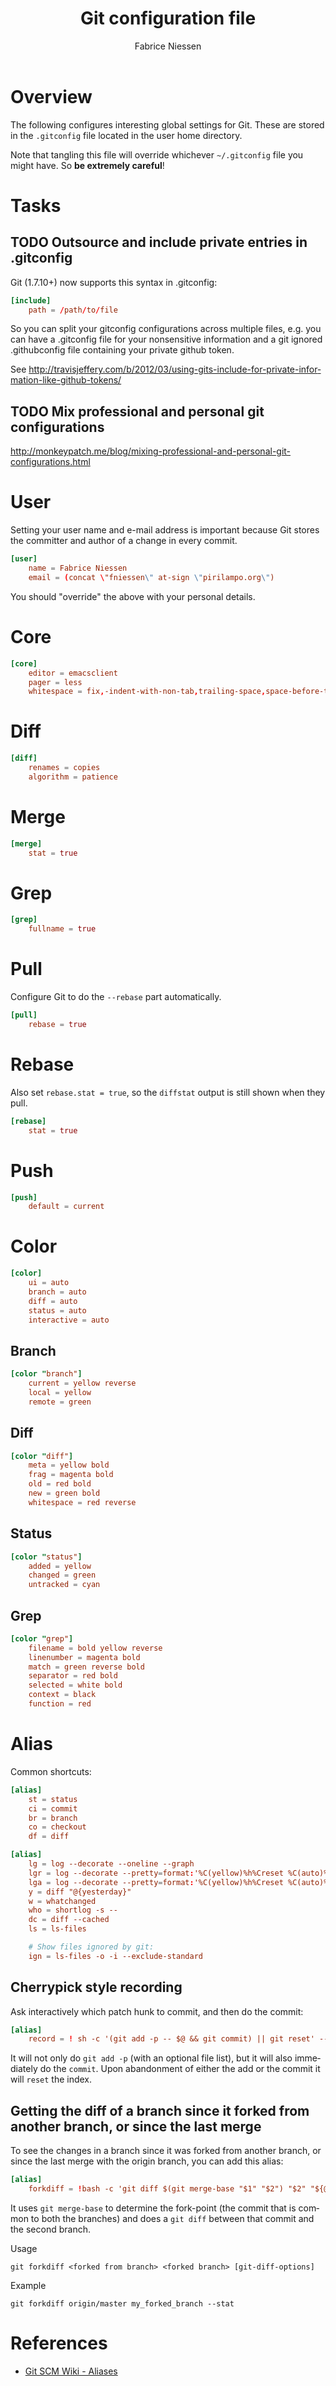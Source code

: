 #+TITLE:     Git configuration file
#+AUTHOR:    Fabrice Niessen
#+EMAIL:     (concat "fniessen" at-sign "pirilampo.org")
#+DESCRIPTION:
#+KEYWORDS:
#+LANGUAGE:  en

#+PROPERTY:  tangle ~/.gitconfig
#+PROPERTY:  eval no

* Overview

The following configures interesting global settings for Git. These are stored
in the =.gitconfig= file located in the user home directory.

#+begin_warning
Note that tangling this file will override whichever =~/.gitconfig= file you
might have. So *be extremely careful*!
#+end_warning

* Tasks

** TODO Outsource and include private entries in .gitconfig

Git (1.7.10+) now supports this syntax in .gitconfig:

#+begin_src conf :tangle no
[include]
    path = /path/to/file
#+end_src

So you can split your gitconfig configurations across multiple files, e.g. you
can have a .gitconfig file for your nonsensitive information and a git ignored
.githubconfig file containing your private github token.

See http://travisjeffery.com/b/2012/03/using-gits-include-for-private-information-like-github-tokens/

** TODO Mix professional and personal git configurations

http://monkeypatch.me/blog/mixing-professional-and-personal-git-configurations.html

* User

Setting your user name and e-mail address is important because Git stores the
committer and author of a change in every commit.

#+begin_src conf
[user]
	name = Fabrice Niessen
	email = (concat \"fniessen\" at-sign \"pirilampo.org\")
#+end_src

You should "override" the above with your personal details.

* Core

#+begin_src conf
[core]
	editor = emacsclient
	pager = less
	whitespace = fix,-indent-with-non-tab,trailing-space,space-before-tab,cr-at-eol
#+end_src

* Diff

#+begin_src conf
[diff]
	renames = copies
	algorithm = patience
#+end_src

* Merge

#+begin_src conf
[merge]
	stat = true
#+end_src

* Grep

#+begin_src conf
[grep]
	fullname = true
#+end_src

* Pull

Configure Git to do the ~--rebase~ part automatically.

#+begin_src conf
[pull]
	rebase = true
#+end_src

* Rebase

Also set ~rebase.stat = true~, so the ~diffstat~ output is still shown when they
pull.

#+begin_src conf
[rebase]
	stat = true
#+end_src

* Push

#+begin_src conf
[push]
	default = current
#+end_src

* Color

#+begin_src conf
[color]
	ui = auto
	branch = auto
	diff = auto
	status = auto
	interactive = auto
#+end_src

** Branch

#+begin_src conf
[color "branch"]
	current = yellow reverse
	local = yellow
	remote = green
#+end_src

** Diff

#+begin_src conf
[color "diff"]
	meta = yellow bold
	frag = magenta bold
	old = red bold
	new = green bold
	whitespace = red reverse
#+end_src

** Status

#+begin_src conf
[color "status"]
	added = yellow
	changed = green
	untracked = cyan
#+end_src

** Grep

#+begin_src conf
[color "grep"]
	filename = bold yellow reverse
	linenumber = magenta bold
	match = green reverse bold
	separator = red bold
	selected = white bold
	context = black
	function = red
#+end_src

* Alias

Common shortcuts:

#+begin_src conf
[alias]
	st = status
	ci = commit
	br = branch
	co = checkout
	df = diff
#+end_src

#+begin_src conf
[alias]
	lg = log --decorate --oneline --graph
	lgr = log --decorate --pretty=format:'%C(yellow)%h%Creset %C(auto)%d%Creset %s %Cgreen<%an> %C(bold blue)(%cd)%Creset' --date=relative --graph
	lga = log --decorate --pretty=format:'%C(yellow)%h%Creset %C(auto)%d%Creset %s %Cgreen<%an> %C(bold blue)(%cd)%Creset' --date=short --graph
	y = diff "@{yesterday}"
	w = whatchanged
	who = shortlog -s --
	dc = diff --cached
	ls = ls-files

	# Show files ignored by git:
	ign = ls-files -o -i --exclude-standard
#+end_src

** Cherrypick style recording

Ask interactively which patch hunk to commit, and then do the commit:

#+begin_src conf
[alias]
	record = ! sh -c '(git add -p -- $@ && git commit) || git reset' --
#+end_src

It will not only do ~git add -p~ (with an optional file list), but it will also
immediately do the ~commit~. Upon abandonment of either the add or the commit it
will ~reset~ the index.

**  Getting the diff of a branch since it forked from another branch, or since the last merge

To see the changes in a branch since it was forked from another branch, or
since the last merge with the origin branch, you can add this alias:

#+begin_src conf
[alias]
	forkdiff = !bash -c 'git diff $(git merge-base "$1" "$2") "$2" "${@: 3}" ' -
#+end_src

It uses ~git merge-base~ to determine the fork-point (the commit that is common
to both the branches) and does a ~git diff~ between that commit and the second
branch.

Usage

: git forkdiff <forked from branch> <forked branch> [git-diff-options]

Example

: git forkdiff origin/master my_forked_branch --stat

* References

- [[https://git.wiki.kernel.org/index.php/Aliases][Git SCM Wiki - Aliases]]
